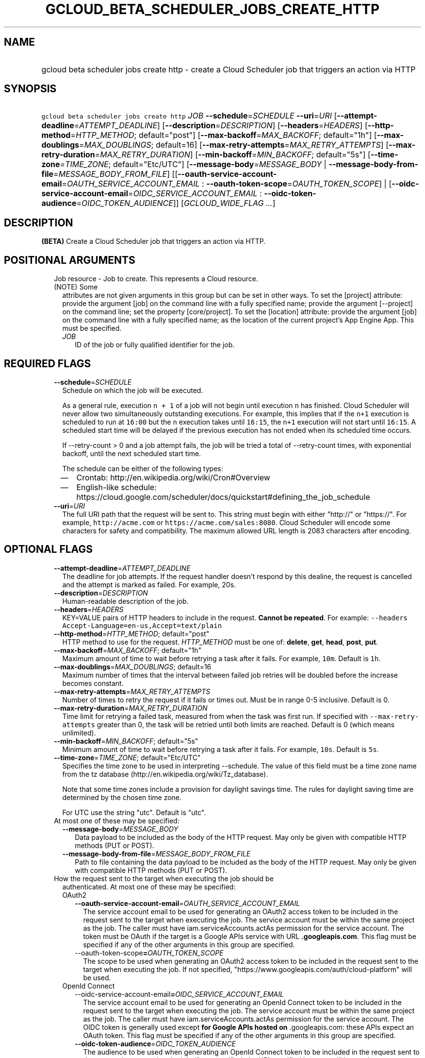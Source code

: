 
.TH "GCLOUD_BETA_SCHEDULER_JOBS_CREATE_HTTP" 1



.SH "NAME"
.HP
gcloud beta scheduler jobs create http \- create a Cloud Scheduler job that triggers an action via HTTP



.SH "SYNOPSIS"
.HP
\f5gcloud beta scheduler jobs create http\fR \fIJOB\fR \fB\-\-schedule\fR=\fISCHEDULE\fR \fB\-\-uri\fR=\fIURI\fR [\fB\-\-attempt\-deadline\fR=\fIATTEMPT_DEADLINE\fR] [\fB\-\-description\fR=\fIDESCRIPTION\fR] [\fB\-\-headers\fR=\fIHEADERS\fR] [\fB\-\-http\-method\fR=\fIHTTP_METHOD\fR;\ default="post"] [\fB\-\-max\-backoff\fR=\fIMAX_BACKOFF\fR;\ default="1h"] [\fB\-\-max\-doublings\fR=\fIMAX_DOUBLINGS\fR;\ default=16] [\fB\-\-max\-retry\-attempts\fR=\fIMAX_RETRY_ATTEMPTS\fR] [\fB\-\-max\-retry\-duration\fR=\fIMAX_RETRY_DURATION\fR] [\fB\-\-min\-backoff\fR=\fIMIN_BACKOFF\fR;\ default="5s"] [\fB\-\-time\-zone\fR=\fITIME_ZONE\fR;\ default="Etc/UTC"] [\fB\-\-message\-body\fR=\fIMESSAGE_BODY\fR\ |\ \fB\-\-message\-body\-from\-file\fR=\fIMESSAGE_BODY_FROM_FILE\fR] [[\fB\-\-oauth\-service\-account\-email\fR=\fIOAUTH_SERVICE_ACCOUNT_EMAIL\fR\ :\ \fB\-\-oauth\-token\-scope\fR=\fIOAUTH_TOKEN_SCOPE\fR]\ |\ [\fB\-\-oidc\-service\-account\-email\fR=\fIOIDC_SERVICE_ACCOUNT_EMAIL\fR\ :\ \fB\-\-oidc\-token\-audience\fR=\fIOIDC_TOKEN_AUDIENCE\fR]] [\fIGCLOUD_WIDE_FLAG\ ...\fR]



.SH "DESCRIPTION"

\fB(BETA)\fR Create a Cloud Scheduler job that triggers an action via HTTP.



.SH "POSITIONAL ARGUMENTS"

.RS 2m
.TP 2m

Job resource \- Job to create. This represents a Cloud resource. (NOTE) Some
attributes are not given arguments in this group but can be set in other ways.
To set the [project] attribute: provide the argument [job] on the command line
with a fully specified name; provide the argument [\-\-project] on the command
line; set the property [core/project]. To set the [location] attribute: provide
the argument [job] on the command line with a fully specified name; as the
location of the current project's App Engine App. This must be specified.

.RS 2m
.TP 2m
\fIJOB\fR
ID of the job or fully qualified identifier for the job.


.RE
.RE
.sp

.SH "REQUIRED FLAGS"

.RS 2m
.TP 2m
\fB\-\-schedule\fR=\fISCHEDULE\fR
Schedule on which the job will be executed.

As a general rule, execution \f5n + 1\fR of a job will not begin until execution
\f5n\fR has finished. Cloud Scheduler will never allow two simultaneously
outstanding executions. For example, this implies that if the \f5n+1\fR
execution is scheduled to run at \f516:00\fR but the \f5n\fR execution takes
until \f516:15\fR, the \f5n+1\fR execution will not start until \f516:15\fR. A
scheduled start time will be delayed if the previous execution has not ended
when its scheduled time occurs.

If \-\-retry\-count > 0 and a job attempt fails, the job will be tried a total
of \-\-retry\-count times, with exponential backoff, until the next scheduled
start time.

The schedule can be either of the following types:
.RS 2m
.IP "\(em" 2m
Crontab: http://en.wikipedia.org/wiki/Cron#Overview
.IP "\(em" 2m
English\-like schedule:
https://cloud.google.com/scheduler/docs/quickstart#defining_the_job_schedule
.RE
.RE
.sp

.RS 2m
.TP 2m
\fB\-\-uri\fR=\fIURI\fR
The full URI path that the request will be sent to. This string must begin with
either "http://" or "https://". For example, \f5http://acme.com\fR or
\f5https://acme.com/sales:8080\fR. Cloud Scheduler will encode some characters
for safety and compatibility. The maximum allowed URL length is 2083 characters
after encoding.


.RE
.sp

.SH "OPTIONAL FLAGS"

.RS 2m
.TP 2m
\fB\-\-attempt\-deadline\fR=\fIATTEMPT_DEADLINE\fR
The deadline for job attempts. If the request handler doesn't respond by this
dealine, the request is cancelled and the attempt is marked as failed. For
example, 20s.

.TP 2m
\fB\-\-description\fR=\fIDESCRIPTION\fR
Human\-readable description of the job.

.TP 2m
\fB\-\-headers\fR=\fIHEADERS\fR
KEY=VALUE pairs of HTTP headers to include in the request. \fBCannot be
repeated\fR. For example: \f5\-\-headers
Accept\-Language=en\-us,Accept=text/plain\fR

.TP 2m
\fB\-\-http\-method\fR=\fIHTTP_METHOD\fR; default="post"
HTTP method to use for the request. \fIHTTP_METHOD\fR must be one of:
\fBdelete\fR, \fBget\fR, \fBhead\fR, \fBpost\fR, \fBput\fR.

.TP 2m
\fB\-\-max\-backoff\fR=\fIMAX_BACKOFF\fR; default="1h"
Maximum amount of time to wait before retrying a task after it fails. For
example, \f510m\fR. Default is \f51h\fR.

.TP 2m
\fB\-\-max\-doublings\fR=\fIMAX_DOUBLINGS\fR; default=16
Maximum number of times that the interval between failed job retries will be
doubled before the increase becomes constant.

.TP 2m
\fB\-\-max\-retry\-attempts\fR=\fIMAX_RETRY_ATTEMPTS\fR
Number of times to retry the request if it fails or times out. Must be in range
0\-5 inclusive. Default is 0.

.TP 2m
\fB\-\-max\-retry\-duration\fR=\fIMAX_RETRY_DURATION\fR
Time limit for retrying a failed task, measured from when the task was first
run. If specified with \f5\-\-max\-retry\-attempts\fR greater than 0, the task
will be retried until both limits are reached. Default is 0 (which means
unlimited).

.TP 2m
\fB\-\-min\-backoff\fR=\fIMIN_BACKOFF\fR; default="5s"
Minimum amount of time to wait before retrying a task after it fails. For
example, \f510s\fR. Default is \f55s\fR.

.TP 2m
\fB\-\-time\-zone\fR=\fITIME_ZONE\fR; default="Etc/UTC"
Specifies the time zone to be used in interpreting \-\-schedule. The value of
this field must be a time zone name from the tz database
(http://en.wikipedia.org/wiki/Tz_database).

Note that some time zones include a provision for daylight savings time. The
rules for daylight saving time are determined by the chosen time zone.

For UTC use the string "utc". Default is "utc".

.TP 2m

At most one of these may be specified:

.RS 2m
.TP 2m
\fB\-\-message\-body\fR=\fIMESSAGE_BODY\fR
Data payload to be included as the body of the HTTP request. May only be given
with compatible HTTP methods (PUT or POST).

.TP 2m
\fB\-\-message\-body\-from\-file\fR=\fIMESSAGE_BODY_FROM_FILE\fR
Path to file containing the data payload to be included as the body of the HTTP
request. May only be given with compatible HTTP methods (PUT or POST).

.RE
.sp
.TP 2m

How the request sent to the target when executing the job should be
authenticated. At most one of these may be specified:


.RS 2m
.TP 2m

OAuth2

.RS 2m
.TP 2m
\fB\-\-oauth\-service\-account\-email\fR=\fIOAUTH_SERVICE_ACCOUNT_EMAIL\fR
The service account email to be used for generating an OAuth2 access token to be
included in the request sent to the target when executing the job. The service
account must be within the same project as the job. The caller must have
iam.serviceAccounts.actAs permission for the service account. The token must be
OAuth if the target is a Google APIs service with URL \f5\fB.googleapis.com\fR.
This flag must be specified if any of the other arguments in this group are
specified.

.TP 2m
\fR\-\-oauth\-token\-scope\fB=\fIOAUTH_TOKEN_SCOPE\fR
The scope to be used when generating an OAuth2 access token to be included in
the request sent to the target when executing the job. If not specified,
"https://www.googleapis.com/auth/cloud\-platform" will be used.

.RE
.sp
.TP 2m

OpenId Connect

.RS 2m
.TP 2m
\fR\-\-oidc\-service\-account\-email\fB=\fIOIDC_SERVICE_ACCOUNT_EMAIL\fR
The service account email to be used for generating an OpenId Connect token to
be included in the request sent to the target when executing the job. The
service account must be within the same project as the job. The caller must have
iam.serviceAccounts.actAs permission for the service account. The OIDC token is
generally used \fRexcept\fB for Google APIs hosted on \f5\fR.googleapis.com\fR:
these APIs expect an OAuth token. This flag must be specified if any of the
other arguments in this group are specified.

.TP 2m
\fB\-\-oidc\-token\-audience\fR=\fIOIDC_TOKEN_AUDIENCE\fR
The audience to be used when generating an OpenId Connect token to be included
in the request sent to the target when executing the job. If not specified, the
URI specified in target will be used.


.RE
.RE
.RE
.sp

.SH "GCLOUD WIDE FLAGS"

These flags are available to all commands: \-\-account, \-\-billing\-project,
\-\-configuration, \-\-flags\-file, \-\-flatten, \-\-format, \-\-help,
\-\-impersonate\-service\-account, \-\-log\-http, \-\-project, \-\-quiet,
\-\-trace\-token, \-\-user\-output\-enabled, \-\-verbosity. Run \fB$ gcloud
help\fR for details.



.SH "API REFERENCE"

This command uses the \fBcloudscheduler/v1\fR API. The full documentation for
this API can be found at: https://cloud.google.com/scheduler/



.SH "EXAMPLES"

The following command creates a job that sends a HTTP GET request to
\'http://example.com/path' every 3 hours:

.RS 2m
$ gcloud beta scheduler jobs create http my\-job \e
    \-\-schedule="0 */3 * * *"
  \-\-uri="http://example.com/path" \-\-http\-method=GET
.RE



.SH "NOTES"

This command is currently in BETA and may change without notice. These variants
are also available:

.RS 2m
$ gcloud scheduler jobs create http
$ gcloud alpha scheduler jobs create http
.RE

